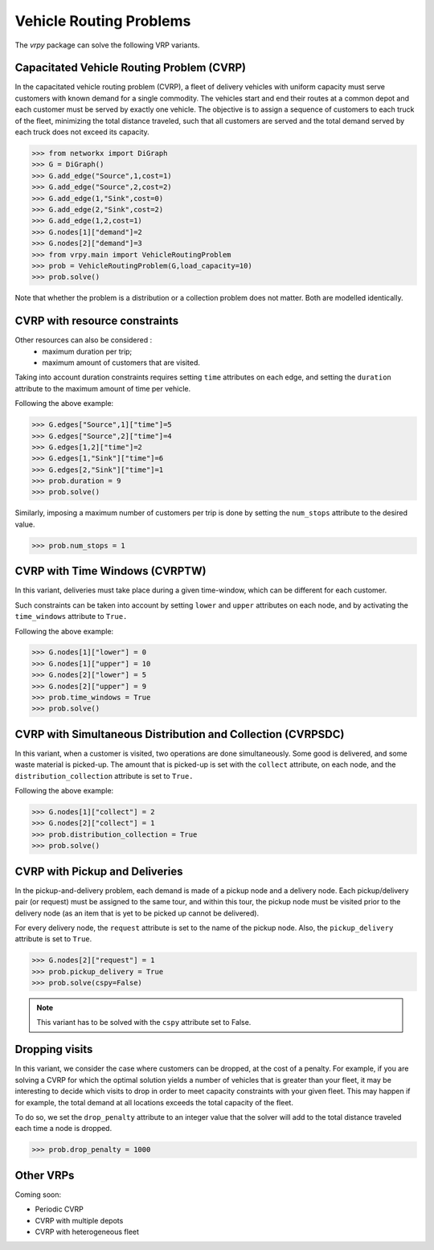 .. _vrp:

Vehicle Routing Problems
========================

The `vrpy` package can solve the following VRP variants.


Capacitated Vehicle Routing Problem (CVRP)
~~~~~~~~~~~~~~~~~~~~~~~~~~~~~~~~~~~~~~~~~~

In the capacitated vehicle routing problem (CVRP), a fleet of delivery vehicles with uniform capacity must serve customers with known demand for a single commodity.
The vehicles start and end their routes at a common depot and each customer must be served by exactly one vehicle.
The objective is to assign a sequence of customers to each truck of the fleet, minimizing the total distance traveled, such that all customers are served and the total demand served by each truck does not exceed its capacity. 

.. code-block:: python

	>>> from networkx import DiGraph
	>>> G = DiGraph()
	>>> G.add_edge("Source",1,cost=1)
	>>> G.add_edge("Source",2,cost=2)
	>>> G.add_edge(1,"Sink",cost=0)
	>>> G.add_edge(2,"Sink",cost=2)
	>>> G.add_edge(1,2,cost=1)
	>>> G.nodes[1]["demand"]=2
	>>> G.nodes[2]["demand"]=3
	>>> from vrpy.main import VehicleRoutingProblem
	>>> prob = VehicleRoutingProblem(G,load_capacity=10)
	>>> prob.solve()
	
Note that whether the problem is a distribution or a collection problem does not matter. Both are modelled identically.

	
CVRP with resource constraints
~~~~~~~~~~~~~~~~~~~~~~~~~~~~~~
	
Other resources can also be considered :
	- maximum duration per trip; 
	- maximum amount of customers that are visited.  

Taking into account duration constraints requires setting ``time`` attributes on each edge, and setting
the ``duration`` attribute to the maximum amount of time per vehicle.

Following the above example:

.. code-block:: python

	>>> G.edges["Source",1]["time"]=5
	>>> G.edges["Source",2]["time"]=4
	>>> G.edges[1,2]["time"]=2
	>>> G.edges[1,"Sink"]["time"]=6
	>>> G.edges[2,"Sink"]["time"]=1
	>>> prob.duration = 9
	>>> prob.solve()
	
Similarly, imposing a maximum number of customers per trip is done by setting the ``num_stops`` attribute to the desired value.

.. code-block:: python

	>>> prob.num_stops = 1
	

CVRP with Time Windows (CVRPTW)
~~~~~~~~~~~~~~~~~~~~~~~~~~~~~~~

In this variant, deliveries must take place during a given time-window, which can be different for each customer.

Such constraints can be taken into account by setting ``lower`` and ``upper`` attributes on each node, and by activating the
``time_windows`` attribute to ``True.``

Following the above example:

.. code-block:: python

	>>> G.nodes[1]["lower"] = 0
	>>> G.nodes[1]["upper"] = 10
	>>> G.nodes[2]["lower"] = 5
	>>> G.nodes[2]["upper"] = 9
	>>> prob.time_windows = True
	>>> prob.solve()


CVRP with Simultaneous Distribution and Collection (CVRPSDC)
~~~~~~~~~~~~~~~~~~~~~~~~~~~~~~~~~~~~~~~~~~~~~~~~~~~~~~~~~~~~

In this variant, when a customer is visited, two operations are done simultaneously. Some good is delivered, and some waste material is picked-up. 
The amount that is picked-up is set with the ``collect`` attribute, on each node, and the ``distribution_collection`` attribute is set to ``True.``

Following the above example:

.. code-block:: python

	>>> G.nodes[1]["collect"] = 2
	>>> G.nodes[2]["collect"] = 1
	>>> prob.distribution_collection = True
	>>> prob.solve()
	
CVRP with Pickup and Deliveries 
~~~~~~~~~~~~~~~~~~~~~~~~~~~~~~~

In the pickup-and-delivery problem, each demand is made of a pickup node and a delivery node.
Each pickup/delivery pair (or request) must be assigned to the same tour, and within this tour, the pickup node must be 
visited prior to the delivery node (as an item that is yet to be picked up cannot be delivered).

For every delivery node, the ``request`` attribute is set to the name of the pickup node. Also, the ``pickup_delivery`` attribute
is set to ``True``.

.. code-block:: python

	>>> G.nodes[2]["request"] = 1
	>>> prob.pickup_delivery = True
	>>> prob.solve(cspy=False)

.. note:: This variant has to be solved with the ``cspy`` attribute set to False. 

Dropping visits
~~~~~~~~~~~~~~~

In this variant, we consider the case where customers can be dropped, at the cost of a penalty. 
For example, if you are solving a CVRP for which the optimal solution yields a number of vehicles that is 
greater than your fleet, it may be interesting to decide which visits to drop in order to meet capacity constraints
with your given fleet. This may happen if for example, the total demand at all locations exceeds the total capacity of the fleet.

To do so, we set the ``drop_penalty`` attribute to an integer value that the solver will add to the total distance traveled
each time a node is dropped.

.. code-block:: python

	>>> prob.drop_penalty = 1000
	
Other VRPs
~~~~~~~~~~

Coming soon:

- Periodic CVRP
- CVRP with multiple depots
- CVRP with heterogeneous fleet 

